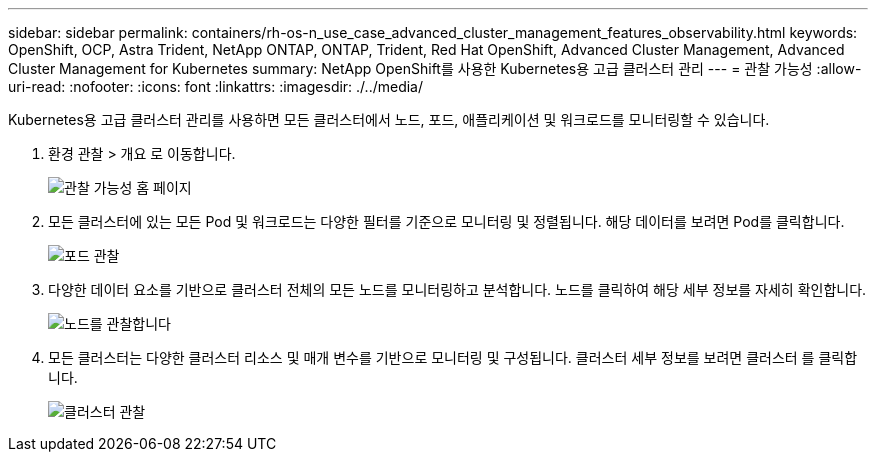 ---
sidebar: sidebar 
permalink: containers/rh-os-n_use_case_advanced_cluster_management_features_observability.html 
keywords: OpenShift, OCP, Astra Trident, NetApp ONTAP, ONTAP, Trident, Red Hat OpenShift, Advanced Cluster Management, Advanced Cluster Management for Kubernetes 
summary: NetApp OpenShift를 사용한 Kubernetes용 고급 클러스터 관리 
---
= 관찰 가능성
:allow-uri-read: 
:nofooter: 
:icons: font
:linkattrs: 
:imagesdir: ./../media/


[role="lead"]
Kubernetes용 고급 클러스터 관리를 사용하면 모든 클러스터에서 노드, 포드, 애플리케이션 및 워크로드를 모니터링할 수 있습니다.

. 환경 관찰 > 개요 로 이동합니다.
+
image::redhat_openshift_image82.jpg[관찰 가능성 홈 페이지]

. 모든 클러스터에 있는 모든 Pod 및 워크로드는 다양한 필터를 기준으로 모니터링 및 정렬됩니다. 해당 데이터를 보려면 Pod를 클릭합니다.
+
image::redhat_openshift_image83.jpg[포드 관찰]

. 다양한 데이터 요소를 기반으로 클러스터 전체의 모든 노드를 모니터링하고 분석합니다. 노드를 클릭하여 해당 세부 정보를 자세히 확인합니다.
+
image::redhat_openshift_image84.jpg[노드를 관찰합니다]

. 모든 클러스터는 다양한 클러스터 리소스 및 매개 변수를 기반으로 모니터링 및 구성됩니다. 클러스터 세부 정보를 보려면 클러스터 를 클릭합니다.
+
image::redhat_openshift_image85.jpg[클러스터 관찰]


